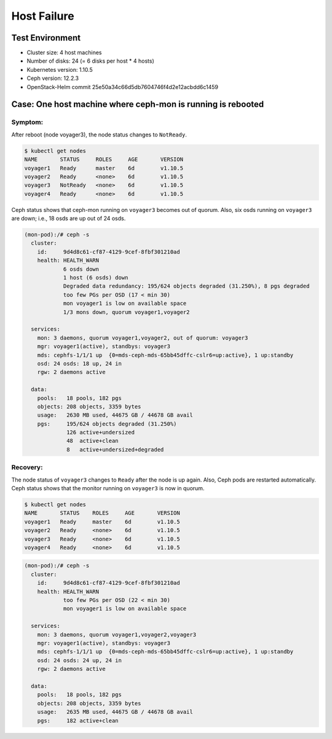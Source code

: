 ============
Host Failure
============

Test Environment
================

- Cluster size: 4 host machines
- Number of disks: 24 (= 6 disks per host * 4 hosts)
- Kubernetes version: 1.10.5
- Ceph version: 12.2.3
- OpenStack-Helm commit 25e50a34c66d5db7604746f4d2e12acbdd6c1459

Case: One host machine where ceph-mon is running is rebooted
========================================================================

Symptom:
--------

After reboot (node voyager3), the node status changes to ``NotReady``.

.. code-block:: console

  $ kubectl get nodes
  NAME       STATUS     ROLES     AGE       VERSION
  voyager1   Ready      master    6d        v1.10.5
  voyager2   Ready      <none>    6d        v1.10.5
  voyager3   NotReady   <none>    6d        v1.10.5
  voyager4   Ready      <none>    6d        v1.10.5

Ceph status shows that ceph-mon running on ``voyager3`` becomes out of quorum. 
Also, six osds running on ``voyager3`` are down; i.e., 18 osds are up out of 24 osds.

.. code-block:: console

  (mon-pod):/# ceph -s
    cluster:
      id:     9d4d8c61-cf87-4129-9cef-8fbf301210ad
      health: HEALTH_WARN
              6 osds down
              1 host (6 osds) down
              Degraded data redundancy: 195/624 objects degraded (31.250%), 8 pgs degraded
              too few PGs per OSD (17 < min 30)
              mon voyager1 is low on available space
              1/3 mons down, quorum voyager1,voyager2
   
    services:
      mon: 3 daemons, quorum voyager1,voyager2, out of quorum: voyager3
      mgr: voyager1(active), standbys: voyager3
      mds: cephfs-1/1/1 up  {0=mds-ceph-mds-65bb45dffc-cslr6=up:active}, 1 up:standby
      osd: 24 osds: 18 up, 24 in
      rgw: 2 daemons active
   
    data:
      pools:   18 pools, 182 pgs
      objects: 208 objects, 3359 bytes
      usage:   2630 MB used, 44675 GB / 44678 GB avail
      pgs:     195/624 objects degraded (31.250%)
               126 active+undersized
               48  active+clean
               8   active+undersized+degraded

Recovery:
---------
The node status of ``voyager3`` changes to ``Ready`` after the node is up again. Also, Ceph pods are restarted automatically. Ceph status shows that the monitor running on ``voyager3`` is now in quorum.

.. code-block:: console

  $ kubectl get nodes
  NAME       STATUS    ROLES     AGE       VERSION
  voyager1   Ready     master    6d        v1.10.5
  voyager2   Ready     <none>    6d        v1.10.5
  voyager3   Ready     <none>    6d        v1.10.5
  voyager4   Ready     <none>    6d        v1.10.5

.. code-block:: console

  (mon-pod):/# ceph -s
    cluster:
      id:     9d4d8c61-cf87-4129-9cef-8fbf301210ad
      health: HEALTH_WARN
              too few PGs per OSD (22 < min 30)
              mon voyager1 is low on available space
   
    services:
      mon: 3 daemons, quorum voyager1,voyager2,voyager3
      mgr: voyager1(active), standbys: voyager3
      mds: cephfs-1/1/1 up  {0=mds-ceph-mds-65bb45dffc-cslr6=up:active}, 1 up:standby
      osd: 24 osds: 24 up, 24 in
      rgw: 2 daemons active
   
    data:
      pools:   18 pools, 182 pgs
      objects: 208 objects, 3359 bytes
      usage:   2635 MB used, 44675 GB / 44678 GB avail
      pgs:     182 active+clean
